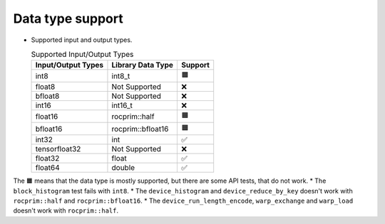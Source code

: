 .. meta::
   :description: rocPRIM API library data type support
   :keywords: rocPRIM, ROCm, API library, API reference, data type, support

.. _data-type-support:

******************************************
Data type support
******************************************

* Supported input and output types.

  .. list-table:: Supported Input/Output Types
    :header-rows: 1
    :name: supported-input-output-types

    *
      - Input/Output Types
      - Library Data Type
      - Support
    *
      - int8
      - int8_t
      - 🟧
    *
      - float8
      - Not Supported
      - ❌
    *
      - bfloat8
      - Not Supported
      - ❌
    *
      - int16
      - int16_t
      - ❌
    *
      - float16
      - rocprim::half
      - 🟧
    *
      - bfloat16      
      - rocprim::bfloat16
      - 🟧
    *
      - int32
      - int
      - ✅
    *
      - tensorfloat32
      - Not Supported
      - ❌
    *
      - float32
      - float
      - ✅
    *
      - float64
      - double
      - ✅

The 🟧 means that the data type is mostly supported, but there are some API tests, that do not work.
* The ``block_histogram`` test fails with ``int8``.
* The ``device_histogram`` and ``device_reduce_by_key`` doesn't work with ``rocprim::half`` and ``rocprim::bfloat16``.
* The ``device_run_length_encode``, ``warp_exchange`` and ``warp_load`` doesn't work with ``rocprim::half``.
